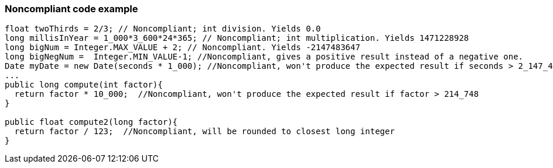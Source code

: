 === Noncompliant code example

[source,text]
----
float twoThirds = 2/3; // Noncompliant; int division. Yields 0.0
long millisInYear = 1_000*3_600*24*365; // Noncompliant; int multiplication. Yields 1471228928
long bigNum = Integer.MAX_VALUE + 2; // Noncompliant. Yields -2147483647
long bigNegNum =  Integer.MIN_VALUE-1; //Noncompliant, gives a positive result instead of a negative one. 
Date myDate = new Date(seconds * 1_000); //Noncompliant, won't produce the expected result if seconds > 2_147_483
...
public long compute(int factor){
  return factor * 10_000;  //Noncompliant, won't produce the expected result if factor > 214_748
}

public float compute2(long factor){
  return factor / 123;  //Noncompliant, will be rounded to closest long integer
}
----
